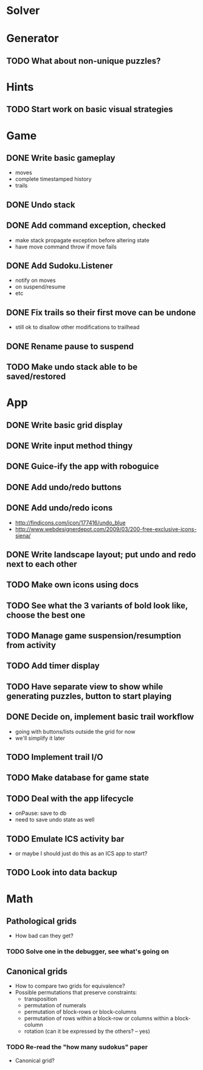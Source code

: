 * Solver

* Generator
** TODO What about non-unique puzzles?

* Hints
** TODO Start work on basic visual strategies

* Game
** DONE Write basic gameplay
   - moves
   - complete timestamped history
   - trails
** DONE Undo stack
** DONE Add command exception, checked
   - make stack propagate exception before altering state
   - have move command throw if move fails
** DONE Add Sudoku.Listener
   - notify on moves
   - on suspend/resume
   - etc
** DONE Fix trails so their first move can be undone
   - still ok to disallow other modifications to trailhead
** DONE Rename pause to suspend
** TODO Make undo stack able to be saved/restored

* App
** DONE Write basic grid display
** DONE Write input method thingy
** DONE Guice-ify the app with roboguice
** DONE Add undo/redo buttons
** DONE Add undo/redo icons
   - http://findicons.com/icon/177416/undo_blue
   - http://www.webdesignerdepot.com/2009/03/200-free-exclusive-icons-siena/
** DONE Write landscape layout; put undo and redo next to each other
** TODO Make own icons using docs
** TODO See what the 3 variants of bold look like, choose the best one
** TODO Manage game suspension/resumption from activity
** TODO Add timer display
** TODO Have separate view to show while generating puzzles, button to start playing
** DONE Decide on, implement basic trail workflow
   - going with buttons/lists outside the grid for now
   - we'll simplify it later
** TODO Implement trail I/O
** TODO Make database for game state
** TODO Deal with the app lifecycle
   - onPause: save to db
   - need to save undo state as well
** TODO Emulate ICS activity bar
   - or maybe I should just do this as an ICS app to start?
** TODO Look into data backup

* Math
** Pathological grids
   - How bad can they get?
*** TODO Solve one in the debugger, see what's going on

** Canonical grids
   - How to compare two grids for equivalence?
   - Possible permutations that preserve constraints:
     - transposition
     - permutation of numerals
     - permutation of block-rows or block-columns
     - permutation of rows within a block-row or columns within a block-column
     - rotation (can it be expressed by the others? -- yes)
*** TODO Re-read the "how many sudokus" paper
    - Canonical grid?
